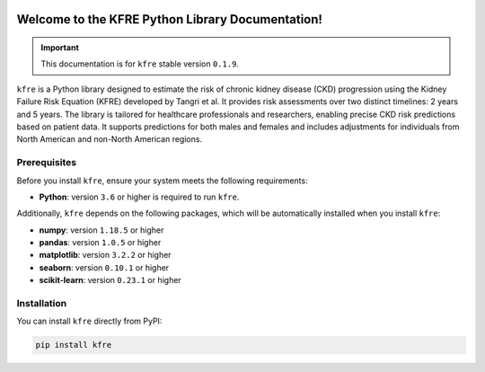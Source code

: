 .. _getting_started:   

.. KFRE Python Library Documentation documentation master file, created by
   sphinx-quickstart on Thu May  2 15:44:56 2024.
   You can adapt this file completely to your liking, but it should at least
   contain the root `toctree` directive.

.. _target-link:

.. raw:: html

   <div class="no-click">

.. image:: ../assets/kfre_logo.svg
   :alt: KFRE Library Logo
   :align: left
   :width: 200px

.. raw:: html

   </div>

.. raw:: html
   
   <div style="height: 106px;"></div>

\


Welcome to the KFRE Python Library Documentation!
=============================================================
.. important::
   This documentation is for ``kfre`` stable version ``0.1.9``.


``kfre`` is a Python library designed to estimate the risk of chronic kidney disease 
(CKD) progression using the Kidney Failure Risk Equation (KFRE) developed by
Tangri et al. It provides risk assessments over two distinct timelines: 
2 years and 5 years. The library is tailored for healthcare professionals and 
researchers, enabling precise CKD risk predictions based on patient data. 
It supports predictions for both males and females and includes adjustments 
for individuals from North American and non-North American regions.


  

.. **Table of Contents**
.. ---------------------
.. 1. :ref:`Prerequisites <prerequisites>`
.. 2. :ref:`Installation <installation>`
.. 3. :ref:`Usage Guide <usage_guide>`
..     - :ref:`uPCR to uACR <upcr_to_uacr>`
..     - :ref:`Single Patient Risk Calculation <single_patient_risk_calculation>`
..     - :ref:`Batch Risk Calculation <batch_risk_calculation>`
..     - :ref:`Conversion of Clinical Parameters <conversion_clinical_parameters>`
.. 4. :ref:`Contributor/Maintainer <contributor_maintainer>`
.. 5. :ref:`License <license>`
.. 6. :ref:`Support <support>`
.. 7. :ref:`References <references>`



.. _prerequisites:   

Prerequisites
-------------
Before you install ``kfre``, ensure your system meets the following requirements:

- **Python**: version ``3.6`` or higher is required to run ``kfre``.

Additionally, ``kfre`` depends on the following packages, which will be automatically installed when you install ``kfre``:

- **numpy**: version ``1.18.5`` or higher
- **pandas**: version ``1.0.5`` or higher
- **matplotlib**: version ``3.2.2`` or higher
- **seaborn**: version ``0.10.1`` or higher
- **scikit-learn**: version ``0.23.1`` or higher

.. _installation:

Installation
-------------

You can install ``kfre`` directly from PyPI:

.. code-block:: bash

    pip install kfre


